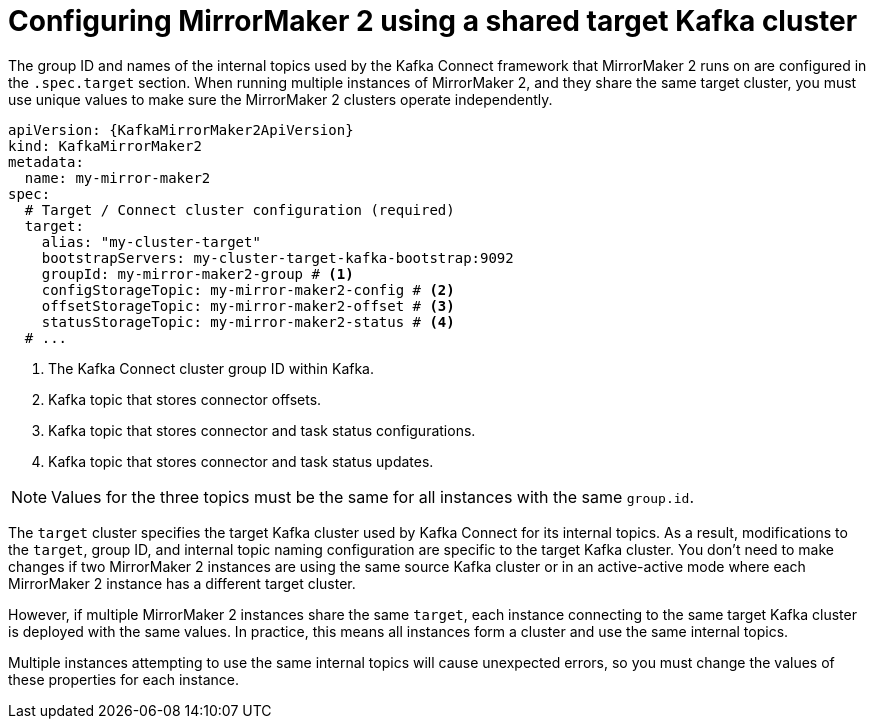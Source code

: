 :_mod-docs-content-type: CONCEPT

// Module included in the following assemblies:
//
// assembly-config.adoc

[id='con-config-mm2-multiple-instances-{context}']
= Configuring MirrorMaker 2 using a shared target Kafka cluster

[role="_abstract"]
The group ID and names of the internal topics used by the Kafka Connect framework that MirrorMaker 2 runs on are configured in the `.spec.target` section. 
When running multiple instances of MirrorMaker 2, and they share the same target cluster, you must use unique values to make sure the MirrorMaker 2 clusters operate independently.

[source,yaml,subs="attributes+"]
----
apiVersion: {KafkaMirrorMaker2ApiVersion}
kind: KafkaMirrorMaker2
metadata:
  name: my-mirror-maker2
spec:
  # Target / Connect cluster configuration (required)
  target:
    alias: "my-cluster-target"
    bootstrapServers: my-cluster-target-kafka-bootstrap:9092
    groupId: my-mirror-maker2-group # <1>
    configStorageTopic: my-mirror-maker2-config # <2>
    offsetStorageTopic: my-mirror-maker2-offset # <3>
    statusStorageTopic: my-mirror-maker2-status # <4>
  # ...
----
<1> The Kafka Connect cluster group ID within Kafka.
<2> Kafka topic that stores connector offsets.
<3> Kafka topic that stores connector and task status configurations.
<4> Kafka topic that stores connector and task status updates.

NOTE: Values for the three topics must be the same for all instances with the same `group.id`.

The `target` cluster specifies the target Kafka cluster used by Kafka Connect for its internal topics. 
As a result, modifications to the `target`, group ID, and internal topic naming configuration are specific to the target Kafka cluster. 
You don't need to make changes if two MirrorMaker 2 instances are using the same source Kafka cluster or in an active-active mode where each MirrorMaker 2 instance has a different target cluster.

However, if multiple MirrorMaker 2 instances share the same `target`, each instance connecting to the same target Kafka cluster is deployed with the same values. 
In practice, this means all instances form a cluster and use the same internal topics.

Multiple instances attempting to use the same internal topics will cause unexpected errors, so you must change the values of these properties for each instance.

